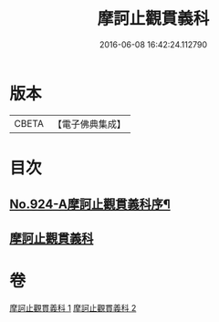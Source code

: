 #+TITLE: 摩訶止觀貫義科 
#+DATE: 2016-06-08 16:42:24.112790

* 版本
 |     CBETA|【電子佛典集成】|

* 目次
** [[file:KR6d0142_001.txt::001-0206c1][No.924-A摩訶止觀貫義科序¶]]
** [[file:KR6d0142_001.txt::001-0207a4][摩訶止觀貫義科]]

* 卷
[[file:KR6d0142_001.txt][摩訶止觀貫義科 1]]
[[file:KR6d0142_002.txt][摩訶止觀貫義科 2]]

